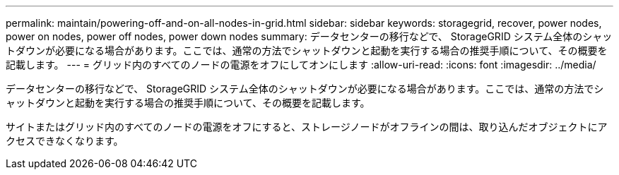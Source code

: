 ---
permalink: maintain/powering-off-and-on-all-nodes-in-grid.html 
sidebar: sidebar 
keywords: storagegrid, recover, power nodes, power on nodes, power off nodes, power down nodes 
summary: データセンターの移行などで、 StorageGRID システム全体のシャットダウンが必要になる場合があります。ここでは、通常の方法でシャットダウンと起動を実行する場合の推奨手順について、その概要を記載します。 
---
= グリッド内のすべてのノードの電源をオフにしてオンにします
:allow-uri-read: 
:icons: font
:imagesdir: ../media/


[role="lead"]
データセンターの移行などで、 StorageGRID システム全体のシャットダウンが必要になる場合があります。ここでは、通常の方法でシャットダウンと起動を実行する場合の推奨手順について、その概要を記載します。

サイトまたはグリッド内のすべてのノードの電源をオフにすると、ストレージノードがオフラインの間は、取り込んだオブジェクトにアクセスできなくなります。
